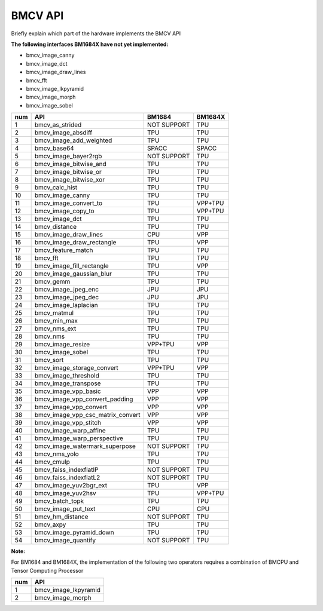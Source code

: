 BMCV API
===============================
Briefly explain which part of the hardware implements the BMCV API

**The following interfaces BM1684X have not yet implemented:**

*  bmcv_image_canny
*  bmcv_image_dct
*  bmcv_image_draw_lines
*  bmcv_fft
*  bmcv_image_lkpyramid
*  bmcv_image_morph
*  bmcv_image_sobel

+-----+----------------------------------+-----------+-----------+
| num |         API                      |   BM1684  | BM1684X   |
+=====+==================================+===========+===========+
| 1   | bmcv_as_strided                  |NOT SUPPORT|   TPU     |
+-----+----------------------------------+-----------+-----------+
| 2   | bmcv_image_absdiff               |   TPU     |   TPU     |
+-----+----------------------------------+-----------+-----------+
| 3   | bmcv_image_add_weighted          |   TPU     |   TPU     |
+-----+----------------------------------+-----------+-----------+
| 4   | bmcv_base64                      |  SPACC    |  SPACC    |
+-----+----------------------------------+-----------+-----------+
| 5   | bmcv_image_bayer2rgb             |NOT SUPPORT|   TPU     |
+-----+----------------------------------+-----------+-----------+
| 6   | bmcv_image_bitwise_and           |   TPU     |   TPU     |
+-----+----------------------------------+-----------+-----------+
| 7   | bmcv_image_bitwise_or            |   TPU     |   TPU     |
+-----+----------------------------------+-----------+-----------+
| 8   | bmcv_image_bitwise_xor           |   TPU     |   TPU     |
+-----+----------------------------------+-----------+-----------+
| 9   | bmcv_calc_hist                   |   TPU     |   TPU     |
+-----+----------------------------------+-----------+-----------+
| 10  | bmcv_image_canny                 |   TPU     |   TPU     |
+-----+----------------------------------+-----------+-----------+
| 11  | bmcv_image_convert_to            |   TPU     |  VPP+TPU  |
+-----+----------------------------------+-----------+-----------+
| 12  | bmcv_image_copy_to               |   TPU     |  VPP+TPU  |
+-----+----------------------------------+-----------+-----------+
| 13  | bmcv_image_dct                   |   TPU     |   TPU     |
+-----+----------------------------------+-----------+-----------+
| 14  | bmcv_distance                    |   TPU     |   TPU     |
+-----+----------------------------------+-----------+-----------+
| 15  | bmcv_image_draw_lines            |   CPU     |   VPP     |
+-----+----------------------------------+-----------+-----------+
| 16  | bmcv_image_draw_rectangle        |   TPU     |   VPP     |
+-----+----------------------------------+-----------+-----------+
| 17  | bmcv_feature_match               |   TPU     |   TPU     |
+-----+----------------------------------+-----------+-----------+
| 18  | bmcv_fft                         |   TPU     |   TPU     |
+-----+----------------------------------+-----------+-----------+
| 19  | bmcv_image_fill_rectangle        |   TPU     |   VPP     |
+-----+----------------------------------+-----------+-----------+
| 20  | bmcv_image_gaussian_blur         |   TPU     |   TPU     |
+-----+----------------------------------+-----------+-----------+
| 21  | bmcv_gemm                        |   TPU     |   TPU     |
+-----+----------------------------------+-----------+-----------+
| 22  | bmcv_image_jpeg_enc              |   JPU     |   JPU     |
+-----+----------------------------------+-----------+-----------+
| 23  | bmcv_image_jpeg_dec              |   JPU     |   JPU     |
+-----+----------------------------------+-----------+-----------+
| 24  | bmcv_image_laplacian             |   TPU     |   TPU     |
+-----+----------------------------------+-----------+-----------+
| 25  | bmcv_matmul                      |   TPU     |   TPU     |
+-----+----------------------------------+-----------+-----------+
| 26  | bmcv_min_max                     |   TPU     |   TPU     |
+-----+----------------------------------+-----------+-----------+
| 27  | bmcv_nms_ext                     |   TPU     |   TPU     |
+-----+----------------------------------+-----------+-----------+
| 28  | bmcv_nms                         |   TPU     |   TPU     |
+-----+----------------------------------+-----------+-----------+
| 29  | bmcv_image_resize                |  VPP+TPU  |   VPP     |
+-----+----------------------------------+-----------+-----------+
| 30  | bmcv_image_sobel                 |   TPU     |   TPU     |
+-----+----------------------------------+-----------+-----------+
| 31  | bmcv_sort                        |   TPU     |   TPU     |
+-----+----------------------------------+-----------+-----------+
| 32  | bmcv_image_storage_convert       |  VPP+TPU  |   VPP     |
+-----+----------------------------------+-----------+-----------+
| 33  | bmcv_image_threshold             |   TPU     |   TPU     |
+-----+----------------------------------+-----------+-----------+
| 34  | bmcv_image_transpose             |   TPU     |   TPU     |
+-----+----------------------------------+-----------+-----------+
| 35  | bmcv_image_vpp_basic             |   VPP     |   VPP     |
+-----+----------------------------------+-----------+-----------+
| 36  | bmcv_image_vpp_convert_padding   |   VPP     |   VPP     |
+-----+----------------------------------+-----------+-----------+
| 37  | bmcv_image_vpp_convert           |   VPP     |   VPP     |
+-----+----------------------------------+-----------+-----------+
| 38  | bmcv_image_vpp_csc_matrix_convert|   VPP     |   VPP     |
+-----+----------------------------------+-----------+-----------+
| 39  | bmcv_image_vpp_stitch            |   VPP     |   VPP     |
+-----+----------------------------------+-----------+-----------+
| 40  | bmcv_image_warp_affine           |   TPU     |   TPU     |
+-----+----------------------------------+-----------+-----------+
| 41  | bmcv_image_warp_perspective      |   TPU     |   TPU     |
+-----+----------------------------------+-----------+-----------+
| 42  | bmcv_image_watermark_superpose   |NOT SUPPORT|   TPU     |
+-----+----------------------------------+-----------+-----------+
| 43  | bmcv_nms_yolo                    |   TPU     |   TPU     |
+-----+----------------------------------+-----------+-----------+
| 44  | bmcv_cmulp                       |   TPU     |   TPU     |
+-----+----------------------------------+-----------+-----------+
| 45  | bmcv_faiss_indexflatIP           |NOT SUPPORT|   TPU     |
+-----+----------------------------------+-----------+-----------+
| 46  | bmcv_faiss_indexflatL2           |NOT SUPPORT|   TPU     |
+-----+----------------------------------+-----------+-----------+
| 47  | bmcv_image_yuv2bgr_ext           |   TPU     |   VPP     |
+-----+----------------------------------+-----------+-----------+
| 48  | bmcv_image_yuv2hsv               |   TPU     |  VPP+TPU  |
+-----+----------------------------------+-----------+-----------+
| 49  | bmcv_batch_topk                  |   TPU     |   TPU     |
+-----+----------------------------------+-----------+-----------+
| 50  | bmcv_image_put_text              |   CPU     |   CPU     |
+-----+----------------------------------+-----------+-----------+
| 51  | bmcv_hm_distance                 |NOT SUPPORT|   TPU     |
+-----+----------------------------------+-----------+-----------+
| 52  | bmcv_axpy                        |    TPU    |   TPU     |
+-----+----------------------------------+-----------+-----------+
| 53  | bmcv_image_pyramid_down          |    TPU    |   TPU     |
+-----+----------------------------------+-----------+-----------+
| 54  | bmcv_image_quantify              |NOT SUPPORT|   TPU     |
+-----+----------------------------------+-----------+-----------+


**Note:**

For BM1684 and BM1684X, the implementation of the following two operators requires a combination of BMCPU and Tensor Computing Processor

+-----+----------------------------------+
| num |         API                      |
+=====+==================================+
| 1   | bmcv_image_lkpyramid             |
+-----+----------------------------------+
| 2   | bmcv_image_morph                 |
+-----+----------------------------------+










































































